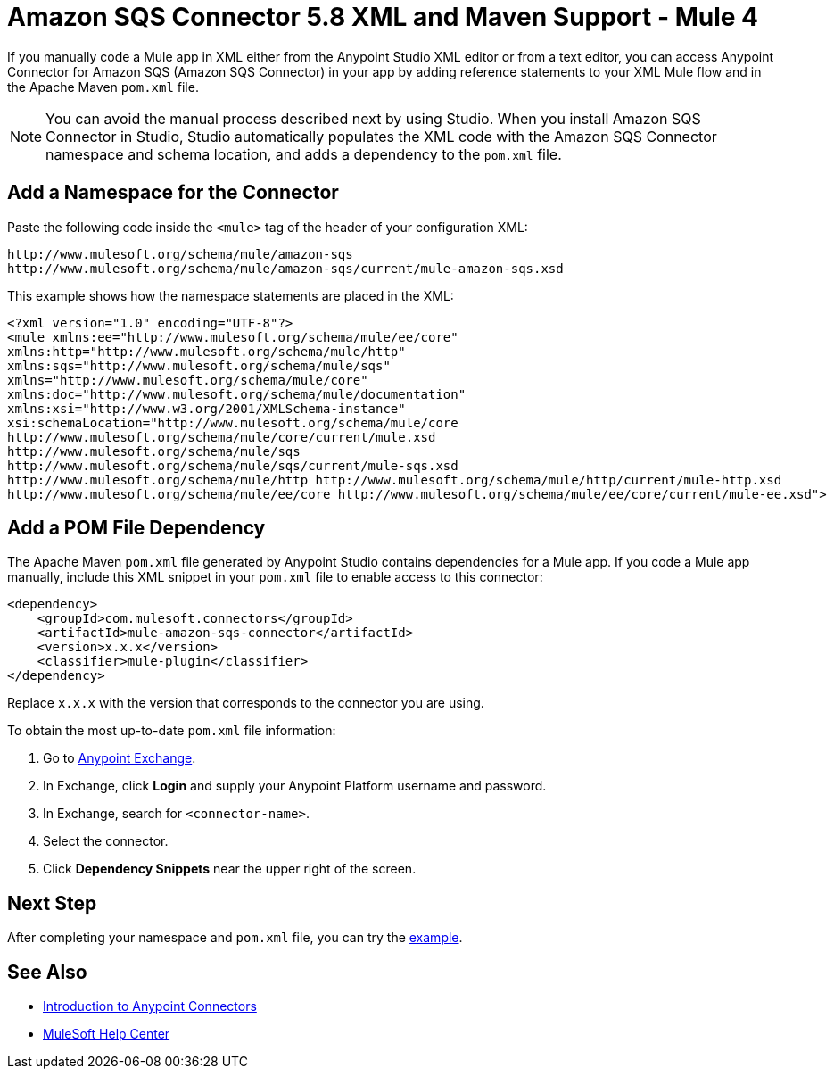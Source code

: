 = Amazon SQS Connector 5.8 XML and Maven Support - Mule 4
:page-aliases: connectors::amazon/amazon-sqs-connector-xml-maven.adoc

If you manually code a Mule app in XML either from the Anypoint Studio XML editor or from a text editor, you can access Anypoint Connector for Amazon SQS (Amazon SQS Connector) in your app by adding reference statements to your XML Mule flow and in the Apache Maven `pom.xml` file.

[NOTE]
====
You can avoid the manual process described next by using Studio. When you install Amazon SQS Connector in Studio, Studio automatically populates the XML code with the Amazon SQS Connector namespace and schema location, and adds a dependency to the `pom.xml` file.
====

== Add a Namespace for the Connector

Paste the following code inside the `<mule>` tag of the header of your configuration XML:

[source,xml,linenums]
----
http://www.mulesoft.org/schema/mule/amazon-sqs
http://www.mulesoft.org/schema/mule/amazon-sqs/current/mule-amazon-sqs.xsd
----

This example shows how the namespace statements are placed in the XML:

[source,xml,linenums]
----
<?xml version="1.0" encoding="UTF-8"?>
<mule xmlns:ee="http://www.mulesoft.org/schema/mule/ee/core"
xmlns:http="http://www.mulesoft.org/schema/mule/http"
xmlns:sqs="http://www.mulesoft.org/schema/mule/sqs"
xmlns="http://www.mulesoft.org/schema/mule/core"
xmlns:doc="http://www.mulesoft.org/schema/mule/documentation"
xmlns:xsi="http://www.w3.org/2001/XMLSchema-instance"
xsi:schemaLocation="http://www.mulesoft.org/schema/mule/core
http://www.mulesoft.org/schema/mule/core/current/mule.xsd
http://www.mulesoft.org/schema/mule/sqs
http://www.mulesoft.org/schema/mule/sqs/current/mule-sqs.xsd
http://www.mulesoft.org/schema/mule/http http://www.mulesoft.org/schema/mule/http/current/mule-http.xsd
http://www.mulesoft.org/schema/mule/ee/core http://www.mulesoft.org/schema/mule/ee/core/current/mule-ee.xsd">
----

== Add a POM File Dependency

The Apache Maven `pom.xml` file generated by Anypoint Studio contains dependencies for a Mule app. If you code a Mule app manually, include this XML snippet in your `pom.xml` file to enable access to this connector:

[source,xml,linenums]
----
<dependency>
    <groupId>com.mulesoft.connectors</groupId>
    <artifactId>mule-amazon-sqs-connector</artifactId>
    <version>x.x.x</version>
    <classifier>mule-plugin</classifier>
</dependency>
----

Replace `x.x.x` with the version that corresponds to the connector you are using.

To obtain the most up-to-date `pom.xml` file information:

. Go to https://www.mulesoft.com/exchange/[Anypoint Exchange].
. In Exchange, click *Login* and supply your Anypoint Platform username and password.
. In Exchange, search for `<connector-name>`.
. Select the connector.
. Click *Dependency Snippets* near the upper right of the screen.

== Next Step

After completing your namespace and `pom.xml` file, you can try
the xref:amazon-sqs-connector-examples.adoc[example].

== See Also

* xref:connectors::introduction/introduction-to-anypoint-connectors.adoc[Introduction to Anypoint Connectors]
* https://help.mulesoft.com[MuleSoft Help Center]
